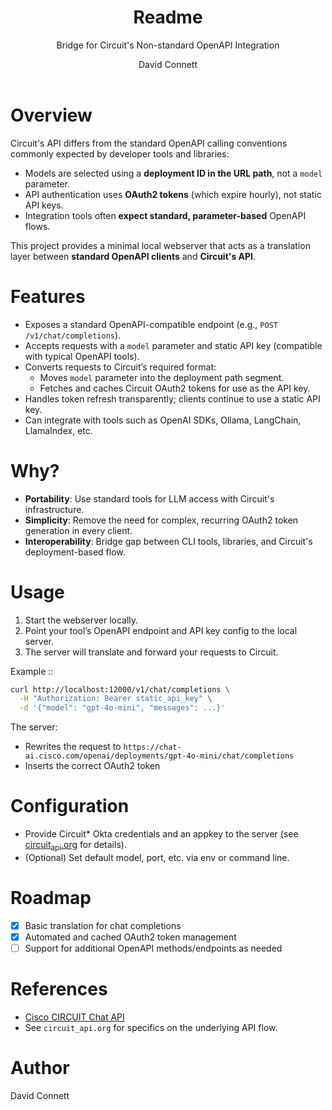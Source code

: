 #+title: Readme
#+subtitle: Bridge for Circuit's Non-standard OpenAPI Integration
#+author: David Connett

* Overview

Circuit's API differs from the standard OpenAPI calling conventions commonly expected by developer tools and libraries:

- Models are selected using a *deployment ID in the URL path*, not a ~model~ parameter.
- API authentication uses *OAuth2 tokens* (which expire hourly), not static API keys.
- Integration tools often *expect standard, parameter-based* OpenAPI flows.

This project provides a minimal local webserver that acts as a translation layer between *standard OpenAPI clients* and *Circuit's API*.

* Features

- Exposes a standard OpenAPI-compatible endpoint (e.g., ~POST /v1/chat/completions~).
- Accepts requests with a ~model~ parameter and static API key (compatible with typical OpenAPI tools).
- Converts requests to Circuit’s required format:
  - Moves ~model~ parameter into the deployment path segment.
  - Fetches and caches Circuit OAuth2 tokens for use as the API key.
- Handles token refresh transparently; clients continue to use a static API key.
- Can integrate with tools such as OpenAI SDKs, Ollama, LangChain, LlamaIndex, etc.

* Why?

- *Portability*: Use standard tools for LLM access with Circuit's infrastructure.
- *Simplicity*: Remove the need for complex, recurring OAuth2 token generation in every client.
- *Interoperability*: Bridge gap between CLI tools, libraries, and Circuit's deployment-based flow.

* Usage

1. Start the webserver locally.
2. Point your tool’s OpenAPI endpoint and API key config to the local server.
3. The server will translate and forward your requests to Circuit.

Example ::

#+begin_src sh
curl http://localhost:12000/v1/chat/completions \
  -H "Authorization: Bearer static_api_key" \
  -d '{"model": "gpt-4o-mini", "messages": ...}'
#+end_src

The server:
- Rewrites the request to ~https://chat-ai.cisco.com/openai/deployments/gpt-4o-mini/chat/completions~
- Inserts the correct OAuth2 token

* Configuration

- Provide Circuit* Okta credentials and an appkey to the server (see [[file:circuit_api.org][circuit_api.org]] for details).
- (Optional) Set default model, port, etc. via env or command line.

* Roadmap

- [X] Basic translation for chat completions
- [X] Automated and cached OAuth2 token management
- [ ] Support for additional OpenAPI methods/endpoints as needed

* References

- [[https://ai-chat.cisco.com/bridgeit-platform/api/home][Cisco CIRCUIT Chat API]]
- See ~circuit_api.org~ for specifics on the underlying API flow.

* Author

David Connett
